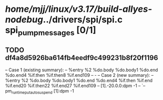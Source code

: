 #+TODO: TODO CHECK | BUG DUP
* /home/mjj/linux/v3.17/build-allyes-nodebug/../drivers/spi/spi.c spi_pump_messages [0/1]
** TODO df4a8d5926ba614fb4eedf9c499231b8f20f1196
   -- Case 1 (existing summary):
   --     %entry %2 %do.body %do.body1 %do.end %do.end4 %if.then %if.then8 %if.end109
   --         -
   -- Case 2 (new summary):
   --     %entry %2 %do.body %do.body1 %do.end %do.end4 %if.then %if.end %if.end20 %if.then22 %if.end27 %if.end109
   --         [1].-20.0.0:dpm -1
   --         `-- pm_runtime_put_autosuspend [1]:dpm -1
